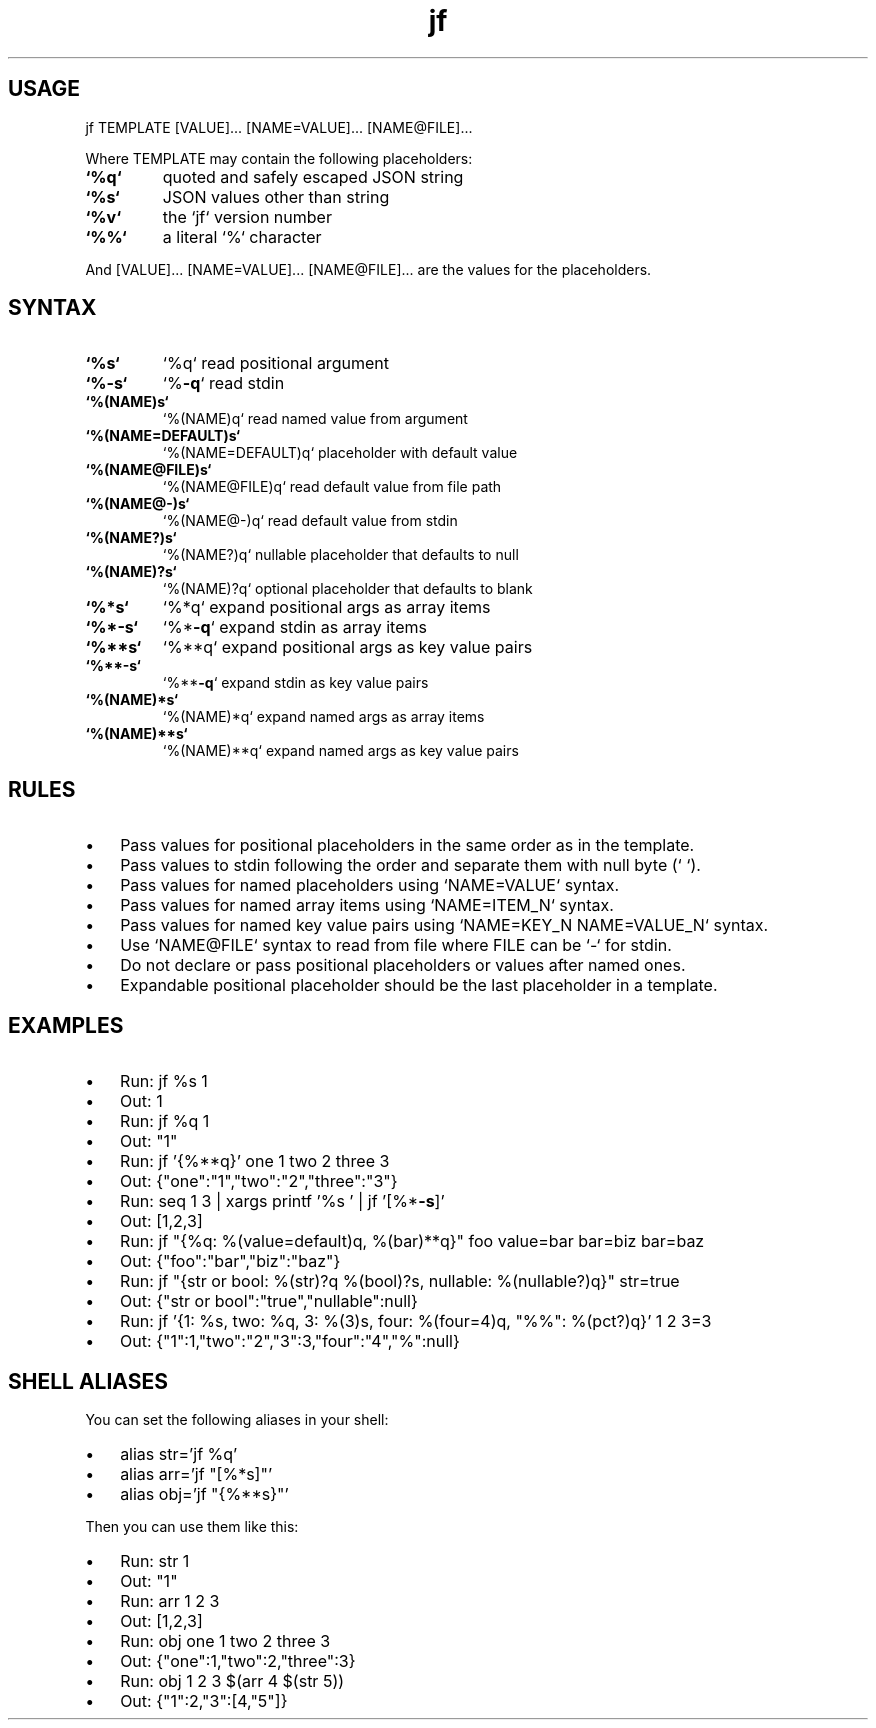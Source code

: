.\" Text automatically generated by txt2man
.TH jf  "1" "" ""
.SH USAGE

jf TEMPLATE [VALUE]\.\.\. [NAME=VALUE]\.\.\. [NAME@FILE]\.\.\.
.PP
Where TEMPLATE may contain the following placeholders:
.TP
.B
`%q`
quoted and safely escaped JSON string
.TP
.B
`%s`
JSON values other than string
.TP
.B
`%v`
the `jf` version number
.TP
.B
`%%`
a literal `%` character
.PP
And [VALUE]\.\.\. [NAME=VALUE]\.\.\. [NAME@FILE]\.\.\. are the values for the placeholders.
.SH SYNTAX

.TP
.B
`%s`
`%q`                read positional argument
.TP
.B
`%\fB-s\fP`
`%\fB-q\fP`               read stdin
.TP
.B
`%(NAME)s`
`%(NAME)q`          read named value from argument
.TP
.B
`%(NAME=DEFAULT)s`
`%(NAME=DEFAULT)q`  placeholder with default value
.TP
.B
`%(NAME@FILE)s`
`%(NAME@FILE)q`     read default value from file path
.TP
.B
`%(NAME@-)s`
`%(NAME@-)q`        read default value from stdin
.TP
.B
`%(NAME?)s`
`%(NAME?)q`         nullable placeholder that defaults to null
.TP
.B
`%(NAME)?s`
`%(NAME)?q`         optional placeholder that defaults to blank
.TP
.B
`%*s`
`%*q`               expand positional args as array items
.TP
.B
`%*\fB-s\fP`
`%*\fB-q\fP`              expand stdin as array items
.TP
.B
`%**s`
`%**q`              expand positional args as key value pairs
.TP
.B
`%**\fB-s\fP`
`%**\fB-q\fP`             expand stdin as key value pairs
.TP
.B
`%(NAME)*s`
`%(NAME)*q`         expand named args as array items
.TP
.B
`%(NAME)**s`
`%(NAME)**q`        expand named args as key value pairs
.SH RULES

.IP \(bu 3
Pass values for positional placeholders in the same order as in the template.
.IP \(bu 3
Pass values to stdin following the order and separate them with null byte (`\0`).
.IP \(bu 3
Pass values for named placeholders using `NAME=VALUE` syntax.
.IP \(bu 3
Pass values for named array items using `NAME=ITEM_N` syntax.
.IP \(bu 3
Pass values for named key value pairs using `NAME=KEY_N NAME=VALUE_N` syntax.
.IP \(bu 3
Use `NAME@FILE` syntax to read from file where FILE can be `-` for stdin.
.IP \(bu 3
Do not declare or pass positional placeholders or values after named ones.
.IP \(bu 3
Expandable positional placeholder should be the last placeholder in a template.
.SH EXAMPLES

.IP \(bu 3
Run: jf %s 1
.IP \(bu 3
Out: 1
.IP \(bu 3
Run: jf %q 1
.IP \(bu 3
Out: "1"
.IP \(bu 3
Run: jf '{%**q}' one 1 two 2 three 3
.IP \(bu 3
Out: {"one":"1","two":"2","three":"3"}
.IP \(bu 3
Run: seq 1 3 | xargs printf '%s\0' | jf '[%*\fB-s\fP]'
.IP \(bu 3
Out: [1,2,3]
.IP \(bu 3
Run: jf "{%q: %(value=default)q, %(bar)**q}" foo value=bar bar=biz bar=baz
.IP \(bu 3
Out: {"foo":"bar","biz":"baz"}
.IP \(bu 3
Run: jf "{str or bool: %(str)?q %(bool)?s, nullable: %(nullable?)q}" str=true
.IP \(bu 3
Out: {"str or bool":"true","nullable":null}
.IP \(bu 3
Run: jf '{1: %s, two: %q, 3: %(3)s, four: %(four=4)q, "%%": %(pct?)q}' 1 2 3=3
.IP \(bu 3
Out: {"1":1,"two":"2","3":3,"four":"4","%":null}
.SH SHELL ALIASES

You can set the following aliases in your shell:
.IP \(bu 3
alias str='jf %q'
.IP \(bu 3
alias arr='jf "[%*s]"'
.IP \(bu 3
alias obj='jf "{%**s}"'
.PP
Then you can use them like this:
.IP \(bu 3
Run: str 1
.IP \(bu 3
Out: "1"
.IP \(bu 3
Run: arr 1 2 3
.IP \(bu 3
Out: [1,2,3]
.IP \(bu 3
Run: obj one 1 two 2 three 3
.IP \(bu 3
Out: {"one":1,"two":2,"three":3}
.IP \(bu 3
Run: obj 1 2 3 $(arr 4 $(str 5))
.IP \(bu 3
Out: {"1":2,"3":[4,"5"]}
